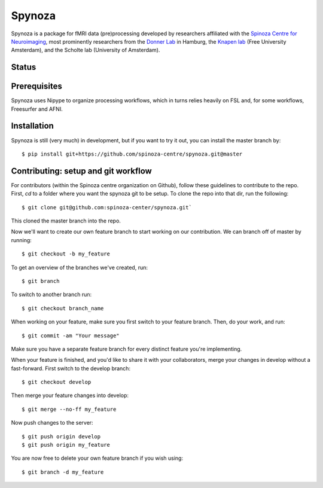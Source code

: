 Spynoza
=======
Spynoza is a package for fMRI data (pre)processing developed by researchers affiliated with the `Spinoza Centre for
Neuroimaging <https://www.spinozacentre.nl/>`_, most prominently researchers from the `Donner Lab <http://wordpress.tobiasdonner.net/>`_ 
in Hamburg, the `Knapen lab <https://tknapen.github.io/>`_ (Free University Amsterdam), and the Scholte lab 
(University of Amsterdam). 

Status
------
.. image:: https://travis-ci.org/spinoza-centre/spynoza.svg?branch=develop
    :target: https://travis-ci.org/spinoza-centre/spynoza

.. image:: https://coveralls.io/repos/github/spinoza-centre/spynoza/badge.svg?branch=develop
    :target: https://coveralls.io/github/spinoza-centre/spynoza?branch=develop

Prerequisites
-------------
Spynoza uses Nipype to organize processing workflows, which in turns relies heavily on FSL and, for some
workflows, Freesurfer and AFNI.

Installation
------------
Spynoza is still (very much) in development, but if you want to try it out, you can install the master branch by::

    $ pip install git+https://github.com/spinoza-centre/spynoza.git@master

Contributing: setup and git workflow
------------------------------------
For contributors (within the Spinoza centre organization on Github), follow these guidelines to contribute to the repo.
First, `cd` to a folder where you want the spynoza git to be setup.
To clone the repo into that dir, run the following::

    $ git clone git@github.com:spinoza-center/spynoza.git`

This cloned the master branch into the repo. 

Now we'll want to create our own feature branch to start working on our
contribution. We can branch off of master by running::

    $ git checkout -b my_feature

To get an overview of the branches we've created, run::

    $ git branch

To switch to another branch run::

    $ git checkout branch_name

When working on your feature, make sure you first switch to your feature branch.
Then, do your work, and run::

    $ git commit -am "Your message"

Make sure you have a separate feature branch for every distinct feature you're implementing.

When your feature is finished, and you'd like to share it with your collaborators,
merge your changes in develop without a fast-forward. First switch to the develop branch::

    $ git checkout develop

Then merge your feature changes into develop::

    $ git merge --no-ff my_feature

Now push changes to the server::

    $ git push origin develop
    $ git push origin my_feature

You are now free to delete your own feature branch if you wish using::

    $ git branch -d my_feature
